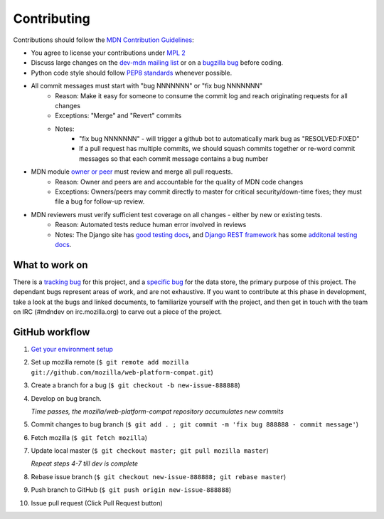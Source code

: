 ============
Contributing
============

Contributions should follow the `MDN Contribution Guidelines`_:

* You agree to license your contributions under `MPL 2`_
* Discuss large changes on the `dev-mdn mailing list`_ or on a `bugzilla bug`_
  before coding.
* Python code style should follow `PEP8 standards`_ whenever possible.
* All commit messages must start with "bug NNNNNNN" or "fix bug NNNNNNN"
    * Reason: Make it easy for someone to consume the commit log and reach
      originating requests for all changes
    * Exceptions: "Merge" and "Revert" commits
    * Notes:
        * "fix bug NNNNNNN" - will trigger a github bot to automatically mark
          bug as "RESOLVED:FIXED"
        * If a pull request has multiple commits, we should squash commits
          together or re-word commit messages so that each commit message
          contains a bug number
* MDN module `owner or peer`_ must review and merge all pull requests.
    * Reason: Owner and peers are and accountable for the quality of MDN code
      changes
    * Exceptions: Owners/peers may commit directly to master for critical
      security/down-time fixes; they must file a bug for follow-up review.
* MDN reviewers must verify sufficient test coverage on all changes - either by new or existing tests.
    * Reason: Automated tests reduce human error involved in reviews
    * Notes: The Django site has `good testing docs`_, and
      `Django REST framework`_ has some `additonal testing docs`_.

.. _`MDN Contribution Guidelines`: https://github.com/mozilla/kuma/blob/master/CONTRIBUTING.md
.. _`MPL 2`: http://www.mozilla.org/MPL/2.0/
.. _`dev-mdn mailing list`: https://lists.mozilla.org/listinfo/dev-mdn
.. _`bugzilla bug`: https://bugzilla.mozilla.org/show_bug.cgi?id=989448
.. _`PEP8 standards`: http://www.python.org/dev/peps/pep-0008/
.. _`owner or peer`: https://wiki.mozilla.org/Modules/All#MDN
.. _`good testing docs`: https://docs.djangoproject.com/en/dev/topics/testing/
.. _`Django REST framework`: http://www.django-rest-framework.org
.. _`additonal testing docs`: http://www.django-rest-framework.org/api-guide/testing

What to work on
---------------
There is a `tracking bug`_ for this project, and a `specific bug`_ for the data
store, the primary purpose of this project.  The dependant bugs represent
areas of work, and are not exhaustive.  If you want to contribute at this phase
in development, take a look at the bugs and linked documents, to familiarize
yourself with the project, and then get in touch with the team on IRC (#mdndev
on irc.mozilla.org) to carve out a piece of the project.

.. _`tracking bug`: https://bugzilla.mozilla.org/showdependencytree.cgi?id=989448&hide_resolved=1
.. _`specific bug`: https://bugzilla.mozilla.org/showdependencytree.cgi?id=996570&hide_resolved=1

GitHub workflow
---------------
1. `Get your environment setup`_
2. Set up mozilla remote
   (``$ git remote add mozilla git://github.com/mozilla/web-platform-compat.git``)
3. Create a branch for a bug
   (``$ git checkout -b new-issue-888888``)
4. Develop on bug branch.

   `Time passes, the mozilla/web-platform-compat repository accumulates new commits`
5. Commit changes to bug branch 
   (``$ git add . ; git commit -m 'fix bug 888888 - commit message'``)
6. Fetch mozilla
   (``$ git fetch mozilla``)
7. Update local master
   (``$ git checkout master; git pull mozilla master``)

   `Repeat steps 4-7 till dev is complete`

8. Rebase issue branch
   (``$ git checkout new-issue-888888; git rebase master``)
9. Push branch to GitHub
   (``$ git push origin new-issue-888888``)
10. Issue pull request (Click Pull Request button)

.. _`Get your environment setup`: installation.html
